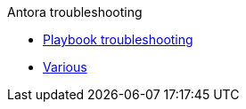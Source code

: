 .Antora troubleshooting
* xref:playbook.adoc[Playbook troubleshooting]
* xref:various.adoc[Various]
